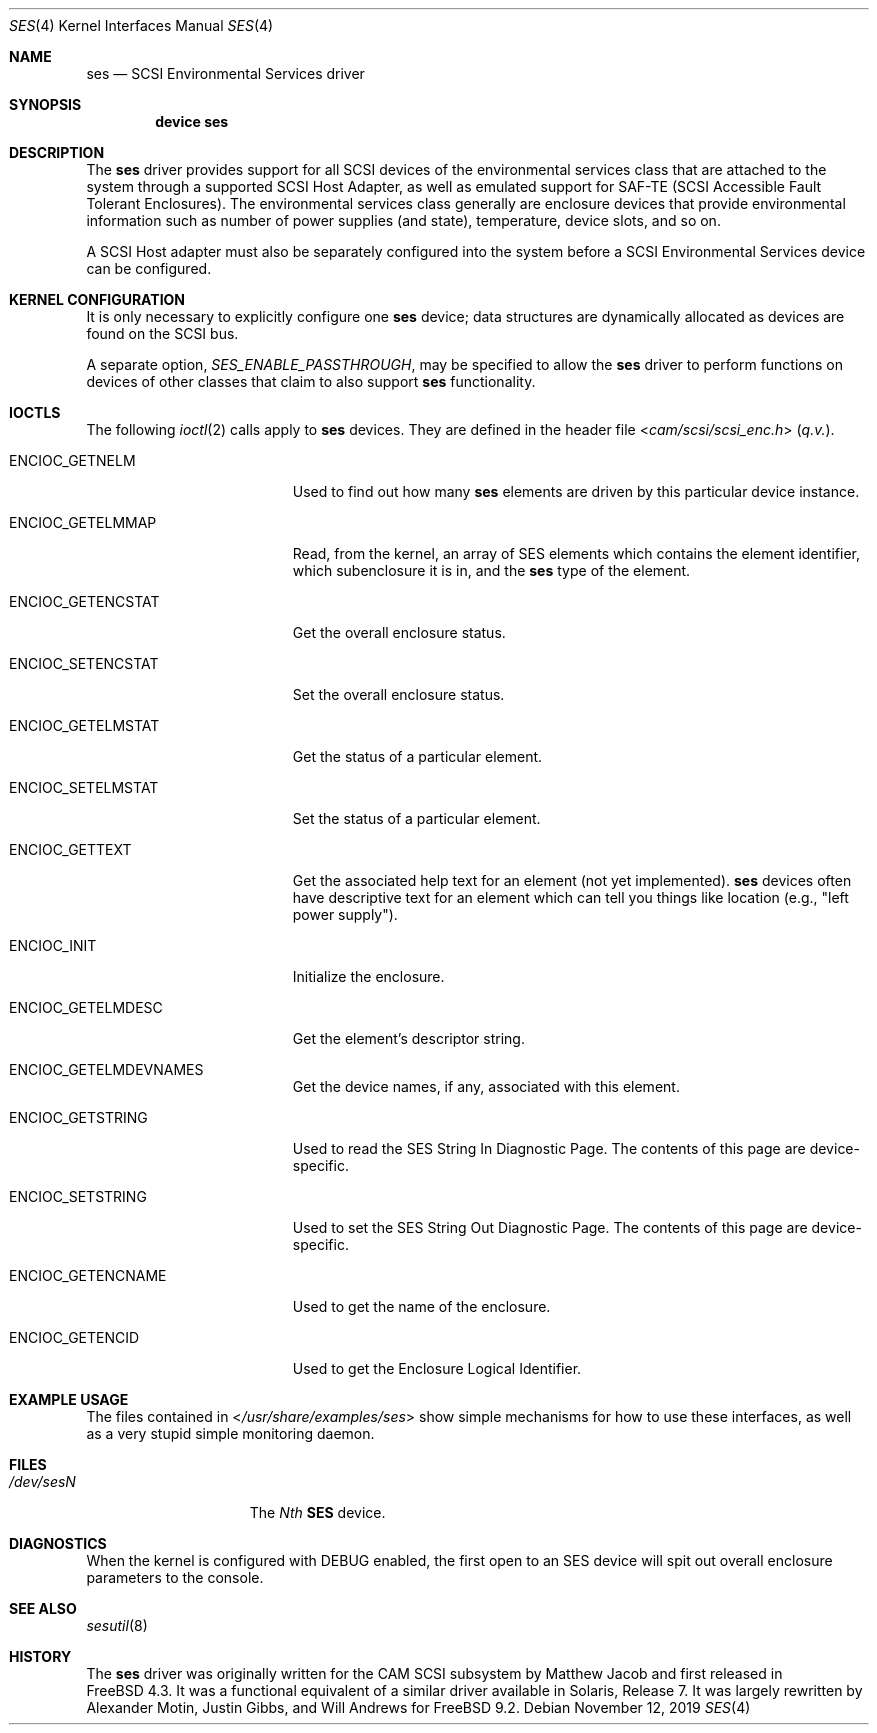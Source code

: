 .\" Copyright (c) 2000
.\"	Matthew Jacob <mjacob@FreeBSD.org>.  All rights reserved.
.\"
.\" Redistribution and use in source and binary forms, with or without
.\" modification, are permitted provided that the following conditions
.\" are met:
.\" 1. Redistributions of source code must retain the above copyright
.\"    notice, this list of conditions and the following disclaimer.
.\"
.\" 2. Redistributions in binary form must reproduce the above copyright
.\"    notice, this list of conditions and the following disclaimer in the
.\"    documentation and/or other materials provided with the distribution.
.\"
.\" THIS SOFTWARE IS PROVIDED BY THE AUTHOR AND CONTRIBUTORS ``AS IS'' AND
.\" ANY EXPRESS OR IMPLIED WARRANTIES, INCLUDING, BUT NOT LIMITED TO, THE
.\" IMPLIED WARRANTIES OF MERCHANTABILITY AND FITNESS FOR A PARTICULAR PURPOSE
.\" ARE DISCLAIMED.  IN NO EVENT SHALL THE AUTHOR OR CONTRIBUTORS BE LIABLE
.\" FOR ANY DIRECT, INDIRECT, INCIDENTAL, SPECIAL, EXEMPLARY, OR CONSEQUENTIAL
.\" DAMAGES (INCLUDING, BUT NOT LIMITED TO, PROCUREMENT OF SUBSTITUTE GOODS
.\" OR SERVICES; LOSS OF USE, DATA, OR PROFITS; OR BUSINESS INTERRUPTION)
.\" HOWEVER CAUSED AND ON ANY THEORY OF LIABILITY, WHETHER IN CONTRACT, STRICT
.\" LIABILITY, OR TORT (INCLUDING NEGLIGENCE OR OTHERWISE) ARISING IN ANY WAY
.\" OUT OF THE USE OF THIS SOFTWARE, EVEN IF ADVISED OF THE POSSIBILITY OF
.\" SUCH DAMAGE.
.\"
.\" $FreeBSD: stable/11/share/man/man4/ses.4 359204 2020-03-22 02:27:09Z asomers $
.\"
.Dd November 12, 2019
.Dt SES 4
.Os
.Sh NAME
.Nm ses
.Nd SCSI Environmental Services driver
.Sh SYNOPSIS
.Cd device ses
.Sh DESCRIPTION
The
.Nm
driver provides support for all
.Tn SCSI
devices of the environmental services class that are attached to the system
through a supported
.Tn SCSI
Host Adapter, as well as emulated support for SAF-TE (SCSI Accessible
Fault Tolerant Enclosures).
The environmental services class generally are enclosure devices that
provide environmental information such as number of power supplies (and
state), temperature, device slots, and so on.
.Pp
A
.Tn SCSI
Host
adapter must also be separately configured into the system
before a
.Tn SCSI
Environmental Services device can be configured.
.Sh KERNEL CONFIGURATION
It is only necessary to explicitly configure one
.Nm
device; data structures are dynamically allocated as devices are found
on the
.Tn SCSI
bus.
.Pp
A separate option,
.Va SES_ENABLE_PASSTHROUGH ,
may be specified to allow the
.Nm
driver to perform functions on devices of other classes that claim to
also support
.Nm
functionality.
.Sh IOCTLS
The following
.Xr ioctl 2
calls apply to
.Nm
devices.
They are defined in the header file
.In cam/scsi/scsi_enc.h
(\fIq.v.\fR).
.Bl -tag -width ENCIOC_GETENCSTAT
.It Dv ENCIOC_GETNELM
Used to find out how many
.Nm
elements are driven by this particular device instance.
.It Dv ENCIOC_GETELMMAP
Read, from the kernel, an array of SES elements which contains
the element identifier, which subenclosure it is in, and the
.Nm
type of the element.
.It Dv ENCIOC_GETENCSTAT
Get the overall enclosure status.
.It Dv ENCIOC_SETENCSTAT
Set the overall enclosure status.
.It Dv ENCIOC_GETELMSTAT
Get the status of a particular element.
.It Dv ENCIOC_SETELMSTAT
Set the status of a particular element.
.It Dv ENCIOC_GETTEXT
Get the associated help text for an element (not yet implemented).
.Nm
devices often have descriptive text for an element which can tell
you things like location (e.g., "left power supply").
.It Dv ENCIOC_INIT
Initialize the enclosure.
.It Dv ENCIOC_GETELMDESC
Get the element's descriptor string.
.It Dv ENCIOC_GETELMDEVNAMES
Get the device names, if any, associated with this element.
.It Dv ENCIOC_GETSTRING
Used to read the SES String In Diagnostic Page.
The contents of this page are device-specific.
.It Dv ENCIOC_SETSTRING
Used to set the SES String Out Diagnostic Page.
The contents of this page are device-specific.
.It Dv ENCIOC_GETENCNAME
Used to get the name of the enclosure.
.It Dv ENCIOC_GETENCID
Used to get the Enclosure Logical Identifier.
.El
.Sh EXAMPLE USAGE
The files contained in
.In /usr/share/examples/ses
show simple mechanisms for how to use these interfaces, as well as a
very stupid simple monitoring daemon.
.Sh FILES
.Bl -tag -width /dev/rsdXXXXX -compact
.It Pa /dev/ses Ns Ar N
The
.Em Nth
.Nm SES
device.
.El
.Sh DIAGNOSTICS
When the kernel is configured with
.Tn DEBUG
enabled, the first open to an SES device will spit out overall enclosure
parameters to the console.
.Sh SEE ALSO
.Xr sesutil 8
.Sh HISTORY
The
.Nm
driver was originally written for the
.Tn CAM
.Tn SCSI
subsystem by Matthew Jacob and first released in
.Fx 4.3 .
It was a functional equivalent of a similar
driver available in Solaris, Release 7.
It was largely rewritten by Alexander Motin, Justin Gibbs, and Will Andrews for
.Fx 9.2 .
